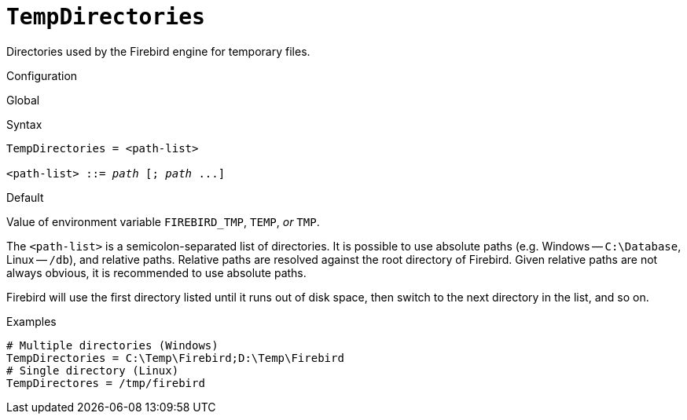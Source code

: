 [#fbconf-temp-directories]
= `TempDirectories`

Directories used by the Firebird engine for temporary files.

.Configuration
Global

.Syntax
[listing,subs=+quotes]
----
TempDirectories = <path-list>

<path-list> ::= _path_ [; _path_ ...]
----

.Default
Value of environment variable `FIREBIRD_TMP`, `TEMP`, _or_ `TMP`.

The `<path-list>` is a semicolon-separated list of directories.
It is possible to use absolute paths (e.g. Windows -- `C:\Database`, Linux -- `/db`), and relative paths.
Relative paths are resolved against the root directory of Firebird.
Given relative paths are not always obvious, it is recommended to use absolute paths.

Firebird will use the first directory listed until it runs out of disk space, then switch to the next directory in the list, and so on.

.Examples
----
# Multiple directories (Windows)
TempDirectories = C:\Temp\Firebird;D:\Temp\Firebird
# Single directory (Linux)
TempDirectores = /tmp/firebird
----
